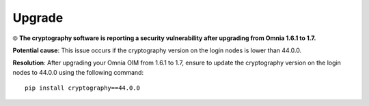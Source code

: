 Upgrade
==========

⦾ **The cryptography software is reporting a security vulnerability after upgrading from Omnia 1.6.1 to 1.7.**

**Potential cause**: This issue occurs if the cryptography version on the login nodes is lower than 44.0.0.

**Resolution**: After upgrading your Omnia OIM from 1.6.1 to 1.7, ensure to update the cryptography version on the login nodes to 44.0.0 using the following command: ::

    pip install cryptography==44.0.0